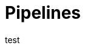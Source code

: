 = Pipelines
ifdef::env-github,env-browser[:outfilesuffix: .asciidoc]
ifndef::env-github[]
:toc: left
endif::[]
ifdef::env-github[]
:toc:
:toclevels: 1
:imagesdir: https://github.com/jc7447/BetterDynAdmin-wiki/raw/master/
endif::[]
:nofooter:

test